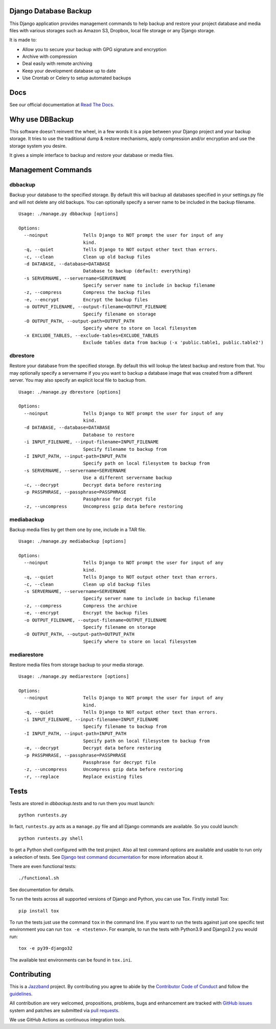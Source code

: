 Django Database Backup
======================

.. image:: https://github.com/jazzband/django-dbbackup/actions/workflows/build.yml/badge.svg
        :target: https://github.com/jazzband/django-dbbackup/actions

.. image:: https://readthedocs.org/projects/django-dbbackup/badge/?version=stable
        :target: https://django-dbbackup.readthedocs.io/
        :alt: Documentation Status

.. image:: https://codecov.io/gh/jazzband/django-dbbackup/branch/master/graph/badge.svg?token=zaYmStcsuX
        :target: https://codecov.io/gh/jazzband/django-dbbackup

.. image:: https://jazzband.co/static/img/badge.svg
        :target: https://jazzband.co/
        :alt: Jazzband

This Django application provides management commands to help backup and
restore your project database and media files with various storages such as
Amazon S3, Dropbox, local file storage or any Django storage.

It is made to:

- Allow you to secure your backup with GPG signature and encryption
- Archive with compression
- Deal easily with remote archiving
- Keep your development database up to date
- Use Crontab or Celery to setup automated backups

Docs
====

See our official documentation at `Read The Docs`_.

Why use DBBackup
================

This software doesn't reinvent the wheel, in a few words it is a pipe between
your Django project and your backup storage. It tries to use the traditional dump &
restore mechanisms, apply compression and/or encryption and use the storage system you desire.

It gives a simple interface to backup and restore your database or media
files.

Management Commands
===================

dbbackup
--------

Backup your database to the specified storage. By default this will backup all
databases specified in your settings.py file and will not delete any old
backups. You can optionally specify a server name to be included in the backup
filename.

::

  Usage: ./manage.py dbbackup [options]
  
  Options:
    --noinput             Tells Django to NOT prompt the user for input of any
                          kind.
    -q, --quiet           Tells Django to NOT output other text than errors.
    -c, --clean           Clean up old backup files
    -d DATABASE, --database=DATABASE
                          Database to backup (default: everything)
    -s SERVERNAME, --servername=SERVERNAME
                          Specify server name to include in backup filename
    -z, --compress        Compress the backup files
    -e, --encrypt         Encrypt the backup files
    -o OUTPUT_FILENAME, --output-filename=OUTPUT_FILENAME
                          Specify filename on storage
    -O OUTPUT_PATH, --output-path=OUTPUT_PATH
                          Specify where to store on local filesystem
    -x EXCLUDE_TABLES, --exclude-tables=EXCLUDE_TABLES
                          Exclude tables data from backup (-x 'public.table1, public.table2')

dbrestore
---------

Restore your database from the specified storage. By default this will lookup
the latest backup and restore from that. You may optionally specify a
servername if you you want to backup a database image that was created from a
different server. You may also specify an explicit local file to backup from.

::

  Usage: ./manage.py dbrestore [options]
  
  Options:
    --noinput             Tells Django to NOT prompt the user for input of any
                          kind.
    -d DATABASE, --database=DATABASE
                          Database to restore
    -i INPUT_FILENAME, --input-filename=INPUT_FILENAME
                          Specify filename to backup from
    -I INPUT_PATH, --input-path=INPUT_PATH
                          Specify path on local filesystem to backup from
    -s SERVERNAME, --servername=SERVERNAME
                          Use a different servername backup
    -c, --decrypt         Decrypt data before restoring
    -p PASSPHRASE, --passphrase=PASSPHRASE
                          Passphrase for decrypt file
    -z, --uncompress      Uncompress gzip data before restoring


mediabackup
-----------

Backup media files by get them one by one, include in a TAR file. ::

  Usage: ./manage.py mediabackup [options]
  
  Options:
    --noinput             Tells Django to NOT prompt the user for input of any
                          kind.
    -q, --quiet           Tells Django to NOT output other text than errors.
    -c, --clean           Clean up old backup files
    -s SERVERNAME, --servername=SERVERNAME
                          Specify server name to include in backup filename
    -z, --compress        Compress the archive
    -e, --encrypt         Encrypt the backup files
    -o OUTPUT_FILENAME, --output-filename=OUTPUT_FILENAME
                          Specify filename on storage
    -O OUTPUT_PATH, --output-path=OUTPUT_PATH
                          Specify where to store on local filesystem

mediarestore
------------

Restore media files from storage backup to your media storage. ::

  Usage: ./manage.py mediarestore [options]
  
  Options:
    --noinput             Tells Django to NOT prompt the user for input of any
                          kind.
    -q, --quiet           Tells Django to NOT output other text than errors.
    -i INPUT_FILENAME, --input-filename=INPUT_FILENAME
                          Specify filename to backup from
    -I INPUT_PATH, --input-path=INPUT_PATH
                          Specify path on local filesystem to backup from
    -e, --decrypt         Decrypt data before restoring
    -p PASSPHRASE, --passphrase=PASSPHRASE
                          Passphrase for decrypt file
    -z, --uncompress      Uncompress gzip data before restoring
    -r, --replace         Replace existing files

Tests
=====

Tests are stored in `dbbackup.tests` and to run them you must launch:

::

    python runtests.py

In fact, ``runtests.py`` acts as a ``manage.py`` file and all Django commands
are available. So you could launch:

::

    python runtests.py shell

to get a Python shell configured with the test project. Also all test
command options are available and usable to run only a selection of tests.
See `Django test command documentation`_ for more information about it.

.. _`Django test command documentation`: https://docs.djangoproject.com/en/stable/topics/testing/overview/#running-tests

There are even functional tests: ::

    ./functional.sh

See documentation for details.

To run the tests across all supported versions of Django and Python, you
can use Tox. Firstly install Tox:

::

    pip install tox

To run the tests just use the command ``tox`` in the command line.  If you
want to run the tests against just one specific test environment you can run
``tox -e <testenv>``.  For example, to run the tests with Python3.9 and
Django3.2 you would run:

::

    tox -e py39-django32

The available test environments can be found in ``tox.ini``.

Contributing
============

.. image:: https://jazzband.co/static/img/jazzband.svg
   :target: https://jazzband.co/
   :alt: Jazzband

This is a `Jazzband <https://jazzband.co>`_ project. By contributing you agree
to abide by the `Contributor Code of Conduct <https://jazzband.co/about/conduct>`_
and follow the `guidelines <https://jazzband.co/about/guidelines>`_.

All contribution are very welcomed, propositions, problems, bugs and
enhancement are tracked with `GitHub issues`_ system and patches are submitted
via `pull requests`_.

We use GitHub Actions as continuous integration tools.

.. _`Read The Docs`: https://django-dbbackup.readthedocs.org/
.. _`GitHub issues`: https://github.com/jazzband/django-dbbackup/issues
.. _`pull requests`: https://github.com/jazzband/django-dbbackup/pulls
.. _Coveralls: https://coveralls.io/github/jazzband/django-dbbackup
